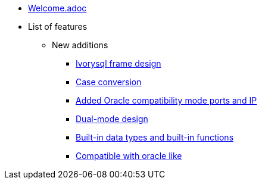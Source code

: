 * xref:Devs/welcome.adoc[Welcome.adoc]
* List of features
** New additions
*** xref:Devs/1.adoc[Ivorysql frame design]
*** xref:Devs/2.adoc[Case conversion]
*** xref:Devs/3.adoc[Added Oracle compatibility mode ports and IP]
*** xref:Devs/4.adoc[Dual-mode design]
*** xref:Devs/5.adoc[Built-in data types and built-in functions]
*** xref:Devs/6.adoc[Compatible with oracle like]

